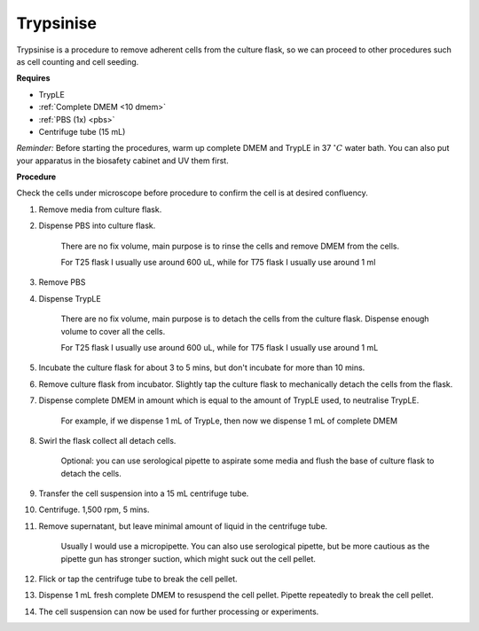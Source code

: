 .. _My target:

Trypsinise
==========

Trypsinise is a procedure to remove adherent cells from the culture flask, so we can proceed to other procedures such as cell counting and cell seeding. 

**Requires**

* TrypLE 
* :ref:`Complete DMEM <10 dmem>`
* :ref:`PBS (1x) <pbs>`
* Centrifuge tube (15 mL)

*Reminder:* Before starting the procedures, warm up complete DMEM and TrypLE in 37 :math:`^{\circ} C` water bath. You can also put your apparatus in the biosafety cabinet and UV them first.  

**Procedure**

Check the cells under microscope before procedure to confirm the cell is at desired confluency. 

#. Remove media from culture flask. 
#. Dispense PBS into culture flask. 

    There are no fix volume, main purpose is to rinse the cells and remove DMEM from the cells.
        
    For T25 flask I usually use around 600 uL, while for T75 flask I usually use around 1 ml

#. Remove PBS
#. Dispense TrypLE

    There are no fix volume, main purpose is to detach the cells from the culture flask. Dispense enough volume to cover all the cells. 
    
    For T25 flask I usually use around 600 uL, while for T75 flask I usually use around 1 mL

#. Incubate the culture flask for about 3 to 5 mins, but don't incubate for more than 10 mins. 
#. Remove culture flask from incubator. Slightly tap the culture flask to mechanically detach the cells from the flask. 
#. Dispense complete DMEM in amount which is equal to the amount of TrypLE used, to neutralise TrypLE. 

    For example, if we dispense 1 mL of TrypLe, then now we dispense 1 mL of complete DMEM

#. Swirl the flask collect all detach cells. 

    Optional: you can use serological pipette to aspirate some media and flush the base of culture flask to detach the cells. 

#. Transfer the cell suspension into a 15 mL centrifuge tube. 
#. Centrifuge. 1,500 rpm, 5 mins. 
#. Remove supernatant, but leave minimal amount of liquid in the centrifuge tube. 

    Usually I would use a micropipette. You can also use serological pipette, but be more cautious as the pipette gun has stronger suction, which might suck out the cell pellet. 

#. Flick or tap the centrifuge tube to break the cell pellet. 
#. Dispense 1 mL fresh complete DMEM to resuspend the cell pellet. Pipette repeatedly to break the cell pellet. 
#. The cell suspension can now be used for further processing or experiments. 
